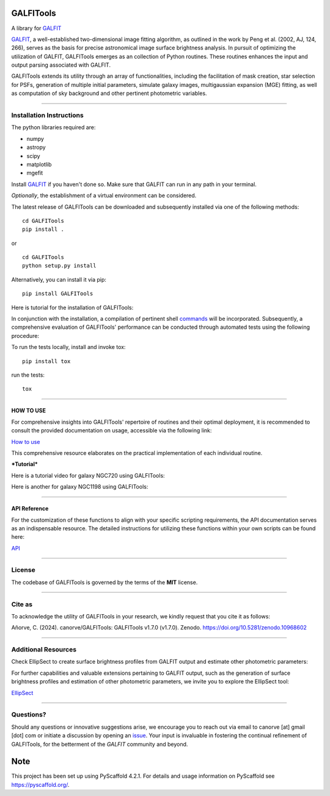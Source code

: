 .. These are examples of badges you might want to add to your README:
   please update the URLs accordingly

    .. image:: https://api.cirrus-ci.com/github/<USER>/GALFITools.svg?branch=main
        :alt: Built Status
        :target: https://cirrus-ci.com/github/<USER>/GALFITools
    .. image:: https://readthedocs.org/projects/GALFITools/badge/?version=latest
        :alt: ReadTheDocs
        :target: https://GALFITools.readthedocs.io/en/stable/
    .. image:: https://img.shields.io/coveralls/github/<USER>/GALFITools/main.svg
        :alt: Coveralls
        :target: https://coveralls.io/r/<USER>/GALFITools
    .. image:: https://img.shields.io/conda/vn/conda-forge/GALFITools.svg
        :alt: Conda-Forge
        :target: https://anaconda.org/conda-forge/GALFITools
    .. image:: https://pepy.tech/badge/GALFITools/month
        :alt: Monthly Downloads
        :target: https://pepy.tech/project/GALFITools
    .. image:: https://img.shields.io/twitter/url/http/shields.io.svg?style=social&label=Twitter
        :alt: Twitter
        :target: https://twitter.com/GALFITools

.. image:: https://img.shields.io/pypi/v/GALFITools.svg
    :alt: PyPI-Server
    :target: https://pypi.org/project/GALFITools/

.. image:: https://img.shields.io/badge/-PyScaffold-005CA0?logo=pyscaffold
    :alt: Project generated with PyScaffold
    :target: https://pyscaffold.org/

.. image:: https://zenodo.org/badge/DOI/10.5281/zenodo.8216472.svg 
  :target: https://doi.org/10.5281/zenodo.8216472 


==========
GALFITools
==========


A library for  `GALFIT`_ 

`GALFIT`_, a well-established two-dimensional image fitting algorithm, 
as outlined in the work by Peng et al. (2002, AJ, 124, 266), 
serves as the basis for precise astronomical image surface brightness 
analysis. In pursuit of optimizing the utilization of GALFIT, GALFITools emerges 
as an collection of Python routines. These routines 
enhances the input and output parsing associated with GALFIT.



.. _GALFIT: https://users.obs.carnegiescience.edu/peng/work/galfit/galfit.html


GALFITools extends its utility through an array of functionalities, 
including the facilitation of mask creation, star selection for PSFs, generation 
of multiple initial parameters, simulate galaxy images, multigaussian 
expansion (MGE) fitting, as well as computation of sky background 
and other pertinent photometric variables.




--------------------------------

**Installation Instructions**
-------------------------------



The python libraries required are:

-  numpy
-  astropy
-  scipy
-  matplotlib
-  mgefit



Install `GALFIT`_ if you haven't done so. Make sure
that GALFIT can run in any path in your terminal.


*Optionally*, the establishment of a virtual environment can be considered.


The latest release of GALFITools can be downloaded 
and subsequently installed via one of the following methods:


::

   cd GALFITools 
   pip install . 

or

::

   cd GALFITools 
   python setup.py install


Alternatively, you can install it via pip:


::

   pip install GALFITools 



Here is tutorial for the installation of GALFITools:


.. image:: https://img.youtube.com/vi/rqZLxR1yRCs/maxresdefault.jpg
    :alt: IMAGE ALT TEXT HERE
    :target: https://www.youtube.com/watch?v=rqZLxR1yRCs





In conjunction with the installation, a compilation of pertinent 
shell `commands <docs/howto.rst>`__ will be incorporated. Subsequently, a comprehensive 
evaluation of GALFITools' performance can be conducted through 
automated tests using the following procedure:

To run the tests locally, install and invoke tox:

::
   
   pip install tox


run the tests:

::

    tox 



-----------------

**HOW TO USE**
~~~~~~~~~~~~~~~~~

For comprehensive insights into GALFITools' repertoire 
of routines and their optimal deployment, it is 
recommended to consult the provided documentation on 
usage, accessible via the following link: 

`How to use <docs/howto.rst>`__

This comprehensive resource elaborates on the 
practical implementation of each individual routine.


***Tutorial***

Here is a tutorial video for galaxy NGC720 using GALFITools:

.. image:: https://img.youtube.com/vi/2npeGmC1mCg/maxresdefault.jpg
    :alt: IMAGE ALT TEXT HERE
    :target: https://www.youtube.com/watch?v=2npeGmC1mCg

Here is another for galaxy NGC1198 using GALFITools:

.. image:: https://img.youtube.com/vi/VmJJkKVd37U/maxresdefault.jpg
    :alt: IMAGE ALT TEXT HERE
    :target: https://www.youtube.com/watch?v=VmJJkKVd37U




---------------------

**API Reference**
~~~~~~~~~~~~~~~~~~~~


For the customization of these functions 
to align with your specific scripting requirements, 
the API documentation serves as an indispensable resource. 
The detailed instructions for utilizing these 
functions within your own scripts can be found here: 

`API <docs/api.rst>`__


--------------

**License**
--------------

The codebase of GALFITools is governed by the terms of the **MIT** license.


-----------

**Cite as**
-----------

To acknowledge the utility of GALFITools in your research, 
we kindly request that you cite it as follows:

Añorve, C. (2024). canorve/GALFITools: GALFITools v1.7.0 (v1.7.0). Zenodo. https://doi.org/10.5281/zenodo.10968602


--------------------------

**Additional Resources**
--------------------------

Check EllipSect to create surface brightness profiles
from GALFIT output and estimate other photometric parameters:

For further capabilities and valuable extensions 
pertaining to GALFIT output, such as the generation of 
surface brightness profiles and estimation of other 
photometric parameters, we invite you to explore the 
EllipSect tool: 

`EllipSect <https://github.com/canorve/EllipSect>`__



--------------

**Questions?**
--------------


Should any questions or innovative suggestions arise, 
we encourage you to reach out via email to  canorve [at] gmail [dot] com  
or initiate a discussion by opening an  `issue <https://github.com/canorve/GALFITools/issues>`__.  
Your input is invaluable in fostering the continual refinement of 
GALFITools, for the betterment of the *GALFIT* community and beyond.




.. _pyscaffold-notes:


====
Note
====

This project has been set up using PyScaffold 4.2.1. For details and usage
information on PyScaffold see https://pyscaffold.org/.

